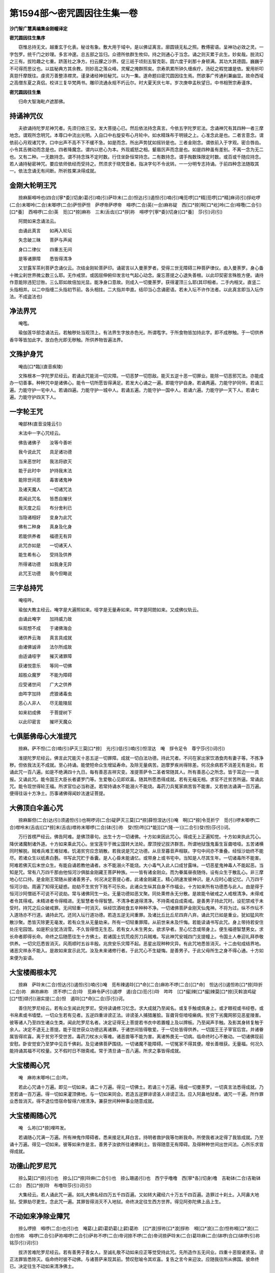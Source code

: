 第1594部～密咒圆因往生集一卷
================================

**沙门智广慧真编集金刚幢译定**

**密咒圆因往生集序**


　　窃惟总持无文。越重玄于化表。秘诠有象。敷大用于域中。是以佛证离言。廓圆镜无私之照。教傅密语。呈神功必效之灵。一字包罗。统千门之妙理。多言冲邃。总五部之旨归。众德所依群生攸仰。持之则通心于当念。诵之则灭累于此生。妙矣哉。脱流幻之三有。拔险趣之七重。跻莲社之净方。扫云朦之沙界。促三祇于顷刻五智克彰。圆六度于刹那十身顿满。其功大其德圆。巍巍乎不可得而思议也。以兹秘典方其余教。则妙高之落众峰。灵耀之掩群照矣。宗寿夙累所钟久缠疾疗。汤砭之暇觉雄是依。爰用祈叩真慈忏摩既往。虔资万善整涤襟灵。谨录诸经神验秘咒。以为一集。遂命题曰密咒圆因往生焉。然欲事广传通利兼幽显。故命西域之高僧东夏之真侣。校详三复华梵两书。雕印流通永规不朽云尔。时大夏天庆七年。岁次庚申孟秋望日。中书相贺宗寿谨序。

**密咒圆因往生集**


　　归命大智海毗卢遮那佛。

持诵神咒仪
----------

　　夫欲诵持陀罗尼神咒者。先须归依三宝。发大菩提心已。然后依法持念真言。今依五字陀罗尼法。念诵神咒有其四种一者三摩地念。谓观所念明咒。本尊口中流出光明。入自口中右旋安布心月轮中。如水精珠布于明镜之上。心准念此是也。二者言意念。谓依前心月观诸咒字。口中出声不高不下不缓不急。如是而念。所出声势犹如摇铃是也。三者金刚念。谓依前入于字观。密合唇齿。小令其舌微动而念是也。四者降魔念。谓内以悲心为本。外现威怒之相。颦眉厉声而念是也。如是四种虽有差别。不离一念为无二也。又有二种。一无数持念。谓不持念珠不定时数。行住坐卧恒常持念。二有数持念。谓手掏数珠限定时数。或百或千随应持念。若人诵持秘密神咒。要应依师依经而受持之。然须求于晓梵音者。指决字句不令讹转。一一分明专志持诵。于前四种念法随取其一。依法念诵无有间断。所祈胜果决得成就。

金刚大轮明王咒
--------------

　　捺麻厮嘚呤也(四合)[寧*委](切身)葛(引)喃(引)萨唥末(二合)怛达(引)遏怛(引)喃(引)唵觅啰[口*精]觅啰[口*精]麻诃(引)拶屹啰(二合)末唧呤(二合)末唧啰(二合)萨怛萨怛　萨啰帝萨啰帝　嘚啰(二合)英(一合)麻祢碇　西[口*捺]啊[口*屹]呤(二合)嘚囕(二合引)[口*養]　西嘚啰(二合)英　觅[口*捺]麻祢　三末(舌齿)[口*拶]祢　嘚啰宁[寧*委](切身)[口*養]　莎(引)诃(引)

　　阿閦如来念诵法云。

　　由诵此真言　　如再入轮坛

　　失念破三昧　　菩萨与声闻

　　身口二律仪　　四重五无间

　　是等诸罪障　　悉皆得清净

　　又甘露军茶利菩萨念诵仪云。次结金刚轮菩萨印。诵密言以入曼荼罗者。受得三世无障碍三种菩萨律仪。由入曼荼罗。身心备十微尘刹世界微尘数三么耶。无作戒禁。或因屈伸俯仰发言吐气起心动念。废忘菩提之心退失善根。以此印契密言殊胜方便。诵持作意能除违犯愆咎。三么耶如故倍加光显。能净身口意故。则成入一切曼荼罗。获得灌顶三么耶(其印相者。二手内相叉。直竖二头指相并。以二中指缠二头指初节前。各头相拄。二大指并申直。结印当心念诵密语。若未入坛不许作法者。以此真言即当入坛作法。不成盗法也)

净法界咒
--------

　　唵嚂。

　　瑜伽莲华部念诵法云。若触秽处当观顶上。有法界生字放赤色光。所谓嚂字。于所食物皆加持此字。即不成秽触。于一切供养香华等皆加此字。放白色光即无秽触。所供养物皆遍法界。

文殊护身咒
----------

　　唵齿[口*臨](直音疾陵)

　　文殊根本一字陀罗尼经云。若诵此咒能消一切灾障。一切恶梦一切怨敌。能灭五逆十恶一切罪业。能除一切恶邪咒法。亦能成办一切善事。种种咒中是诸佛心。能令一切所愿皆得满足。若发大心诵之一遍。即能守护自身。若诵两遍。力能守护同伴。若诵三遍。力能守护一宅中人。若诵四遍。力能守护一城中人。若诵五遍。力能守护一国中人。若诵六遍。力能守护一天下人。若诵七遍。力能守护四天下人。

一字轮王咒
----------

　　唵部林(直音没隆云引)

　　末法中一字心咒经云。

　　佛告诸佛子　　汝等今善听

　　我今说此咒　　具足诸功德

　　当来恶世时　　我法将欲灭

　　能于此时中　　护持我末法

　　能除世间恶　　毒害诸鬼神

　　及诸天魔人　　一切诸咒法

　　若闻此咒名　　皆悉自摧伏

　　我灭度之后　　布分舍利已

　　当隐诸相好　　变身为此咒

　　佛有二种身　　真身及化身

　　若能供养者　　福德无有异

　　此咒亦如是　　一切诸天人

　　能生希有心　　受持及供养

　　所得诸功德　　如我身无异

　　此咒王功德　　我今但略说

三字总持咒
----------

　　唵哑吽。

　　瑜伽大教主经云。唵字是大遍照如来。哑字是无量寿如来。吽字是阿閦如来。又成佛仪轨云。

　　由诵此唵字　　加持威力故

　　纵观想不成　　于诸佛海会

　　诸供养云海　　真言具成就

　　由诸佛诚谛　　法尔所成故

　　由适诵哑字　　摧灭诸罪障

　　获诸悦意乐　　等同一切佛

　　超胜众魔罗　　不能为障碍

　　应受诸世间　　广大之供养

　　由吽字加持　　虎狼诸毒虫

　　恶心人非人　　尽无能陵屈

　　如来初成佛　　于菩提树下

　　以此印密言　　摧坏天魔众

七俱胝佛母心大准提咒
--------------------

　　捺麻。萨不怛(二合)喃(引)萨灭三莫[口*捺]　光(引)低(引)喃(引)怛涅达　唵　拶令足令　尊宁莎(引)诃(引)

　　准提陀罗尼经云。佛言此咒能灭十恶五逆一切罪障。成就一切白法功德。持此咒者。不问在家出家饮酒食肉有妻子等。不拣净秽。但依我法无不成就。至心持诵。能使短命众生增延寿命。及除无量病苦。迦摩罗疾尚得除差。何况余病若不消差无有是处。若诵此咒一百八遍。如是不绝满四十九日。每有善恶吉祥灾变。准提菩萨令二圣者常随其人。所有善恶心之所念。皆于耳边一一具报。又诵此咒。能令国王大臣长者婆罗门等。生爱敬心见即欢喜。随其所愿悉得成就。若有无福无相。求官不迁贫苦所逼。常诵此咒。能令现世得轮王福。所求官位必当称遂。若常持诵水不能溺火不能烧。毒药刀兵冤家病苦皆不能害。又若依法诵满一百万遍。便得往诣十方净土。历事诸佛得闻妙法速证菩提。

大佛顶白伞盖心咒
----------------

　　捺麻厮但(二合)达(引)须遏怛(引)也啊啰诃(二合)碇萨灭三莫[口*捺]薛怛涅达(引)唵　啊[口*捺]令觅折宁　觅(引)啰末唧啰(二合)噤呤末(舌齿)[口*捺]末(舌齿)噤祢末唧啰(二合)钵(引)祢　癹(怛)吽[口*能][口*(隆-一)](二合引)癹(怛)莎(引)诃。

　　万行首楞严经云。佛告阿难。是佛顶章句。出生十方一切诸佛。十方如来因此咒心。得成无上正遍知觉。十方如来执此咒心。降伏诸魔制诸外道。十方如来乘此咒心。坐宝莲华于微尘国转大法轮。摩顶授记拔济群苦。所谓地狱饿鬼畜生盲聋喑哑。五苦诸横同时解脱。贼难兵难王难狱难。饥渴贫穷应念销散。若我说是咒之功德。从旦至暮音声相联。字句中间亦不重叠。经恒沙劫终不能尽。若诸众生以纸素白氎。书写此咒贮于香囊。是人心昏未能诵忆。或带身上或书宅中。当知是人尽其生年。一切诸毒所不能害。阿难若佛灭后末世众生。有能自诵若教他诵者。水不能溺火不能烧。大小毒气入此人口成甘露味。一切恶星鬼神毒人不能起恶。当知是咒。常有八万四千那由他恒河沙俱胝金刚藏王菩萨种族。一一皆有诸金刚众。而为眷属昼夜随侍。设有众生于散乱心。非三摩地心忆口持。是金刚王常随从彼诸善男子。何况决定菩提心者。此诸金刚藏王。精心阴速发彼神识。是人应时心能记忆。八万四千恒河沙劫。周遍了知得无疑惑。劫劫不生贫穷下贱不可乐处。此诸众生纵其自身不作福业。十方如来所有功德悉与此人。由是得于恒河沙阿僧祇不可说不可说劫。常与诸佛同生一处。无量功德如恶叉聚。同处熏修永无分散。是故能令破戒之人戒根清净。未得戒者令其得戒。未精进者令得精进。无智慧者令得智慧。不清净者速得清净。不持斋戒自成斋戒。是善男子持此咒时。设犯禁戒于未受时。持咒之后众破戒罪。无间轻重一时消灭。纵经饮酒啖食五辛种种不净。一切诸佛菩萨金刚天仙鬼神。不将为过。纵不作坛不入道场亦不行道。诵持此咒。还同入坛行道功德。若造五逆无间重罪。及诸比丘比丘尼四弃八弃。诵此咒已如是重业。犹如猛风吹散沙聚。悉皆灭除更无毫发。若有众生从无量劫来。所有一切轻重罪障。从前世来未及忏悔。若能读诵书写此咒。身上带持若安住处庄宅园馆。如是积业犹汤消雪。不久皆得悟无生忍。若有女人未生男女。欲求孕者。至心忆念或带身上。便生福德智慧男女。求长命者即得长命。命终之后随愿往生十方佛土。若诸国土饥荒疫厉刀兵贼难。写此神咒安城四门支提幢上。令国土人奉迎礼拜恭敬供养。一切灾厄悉皆消灭。风雨顺时五谷丰殷。兆庶安乐灾障不起。恶星出现种种灾异。有此咒地悉皆消灭。十二由旬成结界地。诸恶灾祥永不能入。是故如来宣示此咒。汝及未来诸修行者。于此咒心不生疑悔。是善男子。于此父母所生之身不得心通。十方如来便为妄语。

大宝楼阁根本咒
--------------

　　捺麻　萨唥末(二合)怛达(引)遏怛(引)喃(引)唵　觅布辣遏唥[口*命](二合)麻祢不啰(二合)[口*命]　怛达(引)遏怛祢[口*捺]唥折(二合)祢　麻祢麻祢　须不啰(二合)唥　觅麻令萨(引)遏啰　遏(合口)觅(引)唥　吽吽　[口*撮]辣[口*撮]辣莫[口*捺]灭斡浪鸡碇　[口*悟]缬(引)溺实提(二合)怛　遏唥[口*命](二合)莎(引)诃。

　　善住陀罗尼经云。若有众生闻此陀罗尼。受持读诵修习忆念。求大成就乃至闻名。或复手触或佩身上。或才眼视或书经卷。或书帛素或书墙壁。一切众生若有见者。五逆四重诽谤正法。诽谤圣人捕猎屠脍。盲聋背伛喑哑癞病。贫穷下劣魔网邪见恶星陵害。彼等诸人乃至四生诸众生类。闻此陀罗尼名者。决定证得无上菩提若书衣中若置幢上及以牌板。乃至闻声手触。及影其身转复触于余人。决定不退无上菩提。能于现世获众功德远离诸罪。于诸世间皆得敬爱。于一切处皆得供养。一切国王王子宰官后宫。并诸眷属皆得欢喜。离于贫穷不受世苦。毒药刀杖水火等难。诸恶兽等不能为害。离诸怖畏无一切病。临命终时心不散动。一切诸佛现前安慰。卧安觉安乃至梦中见百千佛刹。及见诸佛菩萨围绕。一切诸魔不能障碍。一切冤家不得其便。增长善根获。无量福。何况久能持诵其福不可校量。又不假时日不限斋戒。常于清旦诵一百八遍。所求之事皆得成就。

大宝楼阁心咒
------------

　　唵　麻祢末唧呤(二合)吽。

　　若此心咒诵十万遍。即见一切如来。诵二十万遍。得见一切佛土。若诵三十万遍。得成一切曼荼罗。一切真言法悉得成就。乃至若诵一百万遍。得一切如来灌顶佛地。与一切如来同会。若造五逆罪诽谤圣人诽谤正法。应入阿鼻地狱者。诵咒一千遍。所作罪业悉皆消灭。得不退位悟宿命智得六根清净。兼获世间种种事业随意成就。

大宝楼阁随心咒
--------------

　　唵　么祢[口*捺]哩吽发。

　　若诵随心咒满一万遍。所有神鬼作障碍者。悉来接足礼拜白言。持明者救护我等勿断我命。所使我者决定得了我皆成就。乃至诵十万遍。得见一切如来。彼等如来作是言。善男子汝欲所往诸佛刹土。皆得随意无有障碍。及得种种世间出世间法。心所乐求皆得成就。

功德山陀罗尼咒
--------------

　　捺么莫[口*捺](引)也　捺么[口*捺]唥麻(二合引)也　捺么珊遏(引)也　西宁乎噜噜　西[寧*各](切身)噜　吉勒钵(二合)吉勒钵(二合)　西[口*捺]唥　布噜唥莎(引)诃(引)

　　大集经云。若人诵此咒一遍。如礼大佛名经四万五千四百遍。又如转大藏经六十万五千四百遍。造罪过十刹土。入阿鼻大地狱。受罪劫尽更生。念此咒一遍。其罪皆得消灭不入地狱。命终决定往生西方世界。得见阿弥陀佛上品上生。

不动如来净除业障咒
------------------

　　捺么啰捺　嘚啰(二合)也(引)也　唵葛(上齶)葛奶葛(上齶)葛祢　[口*浪]拶祢[口*浪]拶祢　嘚[口*浪](二合)怛祢嘚[口*浪](二合)怛祢　嘚啰(二合引)萨祢嘚啰(二合引)萨祢不啰(二合)帝诃捺不啰(二合)帝诃捺萨唥末(二合)葛唥麻(二合)钵啰(合口)钵啰(引)祢铭莎(引)诃(引)

　　拔济苦难陀罗尼经云。若有善男子善女人。至诚礼敬不动如来应正等觉受持此咒。先所造作五无间业。四重十恶毁诸贤圣。谤正法罪皆悉除灭。临命终时彼不动佛。与诸菩萨来现其前。赞叹慰喻令其欢喜。复告之言今来迎汝。应随我往所从佛国。彼命终已。决定往生不动如来清净佛土。

释迦牟尼灭恶趣王根本咒
----------------------

　　唵捺么末遏斡碇　萨唥末(二合)[寧*各](切身)唥遏(二合)帝钵哩商[口*捺]尔祢啰(引)[口*拶](引)也　怛达(引)遏怛(引)也　啊啰诃(二合)碇　萨灭三莫[口*捺](引)也怛涅达(引)唵商[口*捺]祢商[口*捺]祢　萨唥末(二合)钵(引)[口*邦]　觅商[口*捺]祢　熟宁觅熟宁　萨唥末(二合)葛唥麻(二合)　啊(引)斡啰捺　觅熟宁孤噜　莎(引)诃(引)

　　拔济苦难陀罗尼经云。若有善男子善女人。至诚礼敬灭恶趣王如来受持此咒。万四千劫常忆宿命。所在生处得丈夫身。具足诸根深信因果。善诸伎术妙解诸论。好行惠施厌舍诸欲。不造恶业离诸危怖。具正念慧众所爱重。常近善友恒闻正法。求菩提心曾无暂舍。以诸功德而自庄严。具善律仪怖诸恶业。恒无匮乏调柔乐静。于天人中常受快乐。速证无上正等菩提。终不退于十到彼岸。愿常利乐一切有情。诸所修行非事自利。在所生处常得见佛。护持正法预贤圣众。

佛顶无垢净光咒
--------------

　　唵嘚唥(二合)也[寧*委](切身)萨唥末(二合)怛达(引)遏怛[口*紇]呤(二合)[口*捺]也遏呤[口*命](二合)[口*撮]辣[口*捺]呤麻(二合)[口*捺]睹　遏唥[口*命](二合)珊诃啰　啊余珊商[口*捺]也钵(引)[口*邦]萨唥末(二合)怛达(引)遏怛萨满多实祢(二合)折觅麻辣觅熟宁　莎(引)诃(引)

　　佛顶放无垢光一切如来心陀罗尼经云。此陀罗尼是九十九百千俱胝那由他殑伽沙如来同所宣说。若有众生得见闻随喜者。所有三世一切罪业。当堕地狱恶趣乃至傍生。悉皆破灭。若书此咒安于塔中。如九十九百千俱胝那由他殑伽沙等如来。一一如来全身舍利。置于塔中而无有异。若有此塔生恭敬者。所有过去短命之业而得消除。复增寿命诸天护持。此人命终舍此身时。便得往生安乐世界。若诵一遍。同彼十殑伽沙等如来所。而种善根获大福报。五无间业悉皆灭尽。乃至地狱傍生焰魔罗界。一切罪障皆得解脱。复得长寿。命尽即生安乐世界。乃至若有专注念诵。久患疮痍便得痊差。意所求事皆悉获得。若复有人闻念诵声。所有罪障悉得解脱。其念诵声触于傍生及诸虫蚁一切业道悉得解脱。若于冢间掘取骸骨。咒其沙土二十一遍散于骨上。彼之神识随其方处。所堕地狱悉皆解脱。生善逝天。若诵百千遍。命终之时。被焰魔王使以索系颈牵入焰魔罗界。彼界之内一切地狱。悉皆破坏返生怖畏。寻令回还而得解脱。谓彼行人法王之使。住静虑道无有疑惑。欲生安乐世界随愿往生也。

　　佛顶尊胜咒

　　尊胜总持如本经。

尊胜心咒
--------

　　唵没隆(二合)莎(引)诃(引)

　　佛顶尊胜陀罗尼经云。此咒能破一切地狱。琰魔王界傍生之苦。回趣善道。此咒不可思议有大神力。若复有人一经于耳。先世所造一切恶业悉皆消灭。当得清净胜妙之身。随所生佛土诸天所生之处。忆持不忘。若人欲总须臾忆念此咒还得增寿。身口意净亦无苦痛。随其福利悉蒙安隐。亦令一切如来之所瞻视。一切天神常为侍卫。人所敬重恶障消除。一切菩萨同为覆护。诸佛净土及诸天宫。一切菩萨甚深行愿。随意游入悉无障碍。舍此身已。即得往生种种微妙诸佛刹土。

观自在菩萨六字大明心咒
----------------------

　　唵　麻祢钵[口*能]铭(二合)吽。

　　庄严宝王经云。此六字大明。是观自在菩萨微妙本心。若人持诵此咒。于持诵时有九十殑伽河数如来。微尘菩萨集会。天龙药叉虚空神等而来卫护。七代种族皆得解脱。腹中诸虫当得不退菩萨之位。又若依法念诵。是人则得无尽辩才。清净智聚及大慈悲。日日得具六波罗蜜圆满功德。是人口中所出之气。触在人身蒙所触者。即起慈心离诸嗔毒。当得不退菩萨。疾证阿耨菩提。若以此咒戴持之者。则同如来金刚之身。以手触于余人之身。其蒙所触者及所见有情。皆速得入菩萨之位。而永不受生老病死爱别离苦。又如满四大洲男女等人。一切皆得七地菩萨之位。彼菩萨众所有功德。与念此咒一遍功德而无有异。若人书写此六字大明陀罗尼。则同书写八万四千法藏而无有异。若人以天金宝造作。如微尘数如来形像。不如书写此六字中一字功德。若有得此六字大明。是人贪嗔痴毒不能染着。其有戴持在身中者。是人亦不染着贪嗔痴病。

文殊菩萨五字心咒
----------------

　　啊啰钵拶捺。

　　金刚顶经五字真言胜相云。若人才诵一遍。如诵八万四千十二围陀藏经。若诵两遍。文殊普贤随逐加被。护法善神在其人前。又善男子善女人。有能持此真言才诵一遍。即入如来一切法平等。一切文字亦皆平等。速得成就摩诃般若。又若诵一遍。能除行人一切苦难。若诵两遍。除灭亿劫生死重罪。若诵三遍三昧现前。若诵四遍总持不忘。若诵五遍速成无上菩提。若人一心独处闲静。梵书五字轮坛。依法念诵满一月已。文殊菩萨即现其身。或于空中演说法要。是时行者得宿命智。辩才无碍神足自在。胜愿成就福智具足。速能皆证如来法身。但心信受。经十六生决成正觉(轮字观门衣师禀受)

观自在菩萨甘露咒
----------------

　　捺么啰捺　嘚啰(二合)也(引)也　捺麻啊(引)唥拽(二合)斡浪鸡碇说啰(引)也磨殢萨咄(引)也麻诃(引)萨咄(引)也麻诃(引)葛(引)噜祢葛(引)也怛涅达(引)唵[寧*各](切身)儞[寧*各](切身)尔　葛(引)[寧*各](切身)尔莎(引)诃(引)

　　观音陀罗尼经云。若欲诵此咒者。所有过现四重五逆。谤方等经一阐提罪。悉皆消灭无有遗余。身心轻利智慧明达。若身若语悉能利乐一切众生。若有众生广造一切无间等罪。若得遇此持咒人影暂映其身。忽得共语或闻语声。彼人罪障悉皆消灭。又若欲利益一切有情者。每至天降雨时。起大悲心仰面向空。诵真言二十一遍。其雨滴所沾一切有情。尽灭一切恶业重罪皆获利乐。

药师琉璃光佛咒
--------------

　　捺么末遏干碇　[口*命]折[口*精][口*悟]噜　[口*命][寧*各](切身)唥拽(二合)　不啰(二合)末啰(引)[口*拶](引)也　怛达(引)遏怛(引)也　啊啰　诃(二合)碇　萨灭三莫[口*捺](引)也怛涅达(引)唵　[口*命]折[口*精][口*命]折[口*精]　麻诃(引)[口*命]折[口*精][口*命]折[口*精]啰(引)[口*拶]萨呣遏碇　莎(引)诃(引)

　　药师七佛功德经云。药师琉璃光如来。得菩提时由本愿力。观诸有情遇众病苦。瘦疟干痟黄热等病。或被厌魅蛊道所中。或复短命或时横死。欲令是等病苦消除所求愿满。光中演说此陀罗尼。若见男子女人有病苦者。应当一心为彼病人清净澡漱。或食或药或无虫水。咒一百八遍。与彼服食。所有病苦应皆消灭。若有所求至心念诵。皆得如意无病延年。命终之后生彼世界。得不退转乃至菩提。

阿弥陀佛根本咒
--------------

　　捺么啰捺嘚啰(二合)也(引)也　捺麻啊(引)唥拽(二合)啊弥怛(引)末(引)也　怛达(引)遏怛(引)也啊啰诃(二合)碇萨灭三莫[口*捺](引)也　怛涅达(引)唵啊密[口*栗](二合)碇啊密[口*栗](二合)多纳末(二合)永　啊密[口*栗](二合)怛三末永　啊密[口*栗](二合)怛遏唥[口*命](二合)　啊密[口*栗](二合)怛西宁　啊密[口*栗](二合)怛碇[口*精]　啊密[口*栗](二合)怛觅悔磷(卢间切二合引)碇　啊密[口*栗](二合)怛觅屹磷(上同)怛　遏(引)弥尔　啊密[口*栗](二合)怛　遏遏捺　鸡(引)唥帝(二合)葛唥　啊嘧[口*栗](二合)怛嫰努觅　厮斡(二合)唥　萨唥末(二合引)唥达(二合)萨(引)[口*捺]尔　萨唥末(二合)葛　唥麻(二合)屹令(二合)折　疙折(二合)　[口*養]　葛唥　莎(引)诃。

　　无量寿如来念诵仪云。此陀罗尼才诵一遍。则灭身中十恶四重五无间罪。一切业障悉皆消灭。若苾刍苾刍尼犯根本罪。诵七遍已。即时还得戒品清净。诵满一万遍。获得不忘失菩提心。三摩地菩提心显现身中。皎洁圆明犹如净月。临命终时见无量寿如来。与无量俱胝菩萨众会围绕。来迎行者安慰身心。则生极乐世界。上品上生证菩萨位。

阿弥陀佛心咒
------------

　　唵　啊密[口*栗](二合)怛　碇[口*精]　曷啰吽。

　　诵满十万遍得见弥陀佛。

阿弥陀佛一字咒(据诸师所傅更加唵啊弥怛嚩并莎诃字亦得)
------------------------------------------------------

　　[口*紇]哩。

　　大乐金刚三昧经般若理趣释云。[口*紇]哩字具四字成一真言。贺字门者。一切法因不可得义。啰字门者。一切法离尘义。尘者所谓五尘。亦名能取所取二种执着。伊字门者。自在不可得。二点恶字义。恶字名为涅槃。由觉悟诸法本不生故。二种执着皆远离。证得法界清净。[口*紇]哩字亦云惭义。若具惭愧不为一切不善耶。具一切无漏善法。是故莲华部亦名法部。由此字加持。于极乐世界水鸟树林皆演法音。如广经中所说。若人持此一字真言。能除灾祸疾病。命终已后当生安乐国土。得上品上生。此一通修观自在心真言行者。亦能助余部修瑜伽人也。

无量寿王如来一百八名陀罗尼曰。
------------------------------

　　[口*捺]么　末遏斡碇　啊钵哩弥怛(引)余唥(二合)谒(引)捺　须弥弥实耶(二合)怛碇[口*左]啰(引)[口*拶](引)也　怛达(引)遏怛(引)也　啊啰诃(二合)碇　萨灭三莫[口*捺](引)也　怛涅达(引)　唵　萨唥末(二合)　珊厮葛(二合引)啰　钵哩熟[口*捺]　[口*捺]唥麻(二合)碇　遏遏捺　萨母遏碇　莎末(引)斡　觅熟宁麻诃(引)捺也　钵哩斡(引)唥　莎(引)诃(引)

　　决定光明王如来经云。若有众生。得见此陀罗尼及闻名号。至心书写受持读诵供养礼拜。短寿之人复增长寿满足百岁。若复有人若自书若教人书。于后不堕地狱饿鬼畜生。阎罗王界业道冥官。永不于是诸恶道中受其恶报。若书此咒。则同书写八万四千法藏。便同修建八万四千宝塔。若有五无间地狱之业。由是功德力故。其业障等皆悉消除。临命终时。九十九俱胝佛。面现其前来迎是人。往生于彼佛国土中。又书此咒。当来永不受其女身。四天王等暗中卫护。若闻此咒。永不受飞鸟四足多足等身。速成无上菩提。尔时世尊说是伽陀曰。

　　若入大悲精室中　　耳暂闻此陀罗尼

　　设使六度未圆满　　是人速证天人师

智炬如来心破地狱咒
------------------

　　捺麻啊实怛(二合)　石低(引)喃(引)萨灭三莫[口*捺]光(引)低(引)喃(引)唵　谒(引)捺(引)斡末(引)西　溺哩溺哩　吽。

　　别行经云。此咒若诵一遍。无间地狱碎如微尘。于中受苦众生。悉生极乐世界。若梵书此咒于钟鼓铃铎作声木上等。有诸众生得闻声者。所有十恶五逆等罪悉皆消灭不堕恶趣之中。

毗卢遮那佛大灌顶光咒
--------------------

　　唵　么遏　昧[口*浪]拶捺　麻诃(引)母[口*能]啰(二合)麻祢钵[口*能]麻(二合)[口*撮]辣　不啰(二合)斡唥怛(二合)也　吽。

　　不空罥索经云。若有如法受持读诵满千万遍。则获七大善梦。入大曼拏罗会。若有过去一切十恶五逆。四重诸罪烬然除灭。若闻此咒。二三七遍经耳根者。即得除灭一切罪障。若诸众生。具造十恶五逆四重诸罪。数如微尘满斯世界。身坏命终堕诸恶道。以此真言加持土沙一百八遍。散亡者尸骇上。或散墓上塔上。彼所亡者。若在地狱饿鬼修罗傍生等中。以此真言加持力故。应时即得光明及身。除诸罪报舍所苦身往于西方极乐国土。莲华化生直至成佛。更不堕落。复有众生连年累月。痿黄疾恼苦楚万端。是病人者先世业报。以是真言于病者前。一二三日每日高声。诵此真言一千八千遍。则得除灭宿业病障。若为鬼娆魂识闷乱失音不语。持真言者加持手一百八遍。摩扪头面以手按于心上頞上。加持一千八十遍。则得除差。若诸鬼神魍魉之病。加持五色线索一百八结。系其病者腰臂项上。及加持衣则便除差。

金刚萨埵百字咒
--------------

　　唵　末唧啰(二合)萨咄　萨麻也　麻鸋(切身)钵(引)辣也　末唧啰(二合)萨咄　嘚永(二合)那　钵帝实达(二合)　[口*能]唥(二合)囊铭末斡　须多商铭末斡　须波商铭末斡　啊[寧*(焉-正)](切身)啰屹(二合)多铭末斡　萨唥末(二合)西[淝-巴+林](切身)铭　不啰(二合)也[口*拶]　萨唥末(二合)葛唥麻(二合)　须拶铭即怛　实哩(二合)[口*養]　孤噜吽　诃诃诃诃　和末遏梡　萨唥末(二合)怛达(引)遏怛　末唧啰(一合)麻铭闷(引)拶　末唧哩(二合)末斡　麻诃(引)萨麻也　萨咄　哑。

　　此咒求愿补阙功德无量。散在诸经。又名句中随宗回转。诵者知之。

十二因缘咒
----------

　　唵　英[口*捺]唥麻(二合引)形[丁*各](切身)不啰(二合)末斡(引)形(引)[丁*各](舌齿)碇善(引)怛达(引)遏多　缬末[口*捺]怛(二合)碇善(引)拶　养祢[口*浪][口*捺]　[口*英]梡　斡(引)溺(引)　麻诃(引)实啰(二合)麻捺英　莎(引)诃(引)

　　今此咒句准经翻译即是颂曰。

　　诸法从缘起　　如来说是因

　　彼法因缘盖　　是大沙门说

　　若造佛像。安置舍利如芥子许。或写法颂安置其中。如我现身等无有异。凡修功德诵此庆成。

摩利支天母咒
------------

　　怛涅达　唵　把打吃刺马厮　巴啰吃刺马厮　鸣打耶马厮　[口*禰]啰马厮　哑立哿马厮　马哩哿马厮　鸣麻马厮　末捺马厮　古噜麻马厮　[口*精]巴啰马厮　马合执巴啰马厮　[口*暗][口*捺]捺[口*納]马厮　[箭/衣]喝。

请雨咒
------

　　佛实力故大龙王等。速来在此阎浮提内。所祈请处降澍大雨。而说咒曰。

　　只啰只啰　至哩至哩　足呤足呤。

　　佛实力故咄诸龙王。于阎浮提请雨国内降澍大雨。而说咒曰。

　　发啰发啰　啤哩啤哩　咈哩咈哩　怛涅达　癹啰癹啰　呬唎呬唎　苏噜苏噜　哑哿喃　只发只发　石啤石啤　[口*秣]咈[口*秣]咈。

截雨咒
------

　　唵　萨唥末　麻马合啰麻帝　吃呤帝　吽　某甲等愿拥护。

　　如此神咒。或诵三遍七遍二十一遍。

截雹咒
------

　　唵　萨唥斡割哩麻。

心咒
----

　　唵马合怛[口*辣]曷也　麻祢啰[口*拶][口*捺]　萨麻也萨呤斡　吽发怛。

　　如此神咒。或诵三遍七遍二十一遍。

数珠功德法
----------

　　夫数珠者。记心之奇术。积功之初基。持之者成德。戴之者灭垢。世出世果。莫不田斯。故今依经略示其相。然准金刚顶瑜伽念珠经云。

　　珠表菩提之胜果　　于中间绝为断漏

　　绳线贯串表观音　　母珠以表无量寿

　　慎莫蓦过越法罪　　皆由念珠积功德

　　砗磲念珠一倍福　　木患念珠两倍福

　　以铁为珠三倍福　　熟铜作珠四倍福

　　水精真珠及诸宝　　此等念珠百倍福

　　千倍功德帝释子　　金刚子珠俱胝福

　　莲子念珠千俱胝　　菩提子珠无数福

　　佛部念诵菩提子　　金刚部法金刚子

　　宝部念诵以诸宝　　莲华部珠用莲子

　　羯磨部中为念珠　　众珠间杂应贯串

　　念珠分别有四种　　上品最胜及中下

　　一千八十以为上　　一百八珠为最胜

　　五十四珠以为中　　二十七珠为下类

　　二手持珠当心上　　静虑离念心专注

　　本尊瑜伽心一境　　皆得成就理事法

　　设安顶髻及挂身　　或安颈上及安臂

　　所说言论成念诵　　以此念诵净三业

　　由安顶髻净无间　　由带颈上净四重

　　手持臂上除众罪　　能令行者速清净

　　若修真言陀罗尼　　念诸如来菩萨名

　　当获无量胜功德　　所求胜愿皆成就
